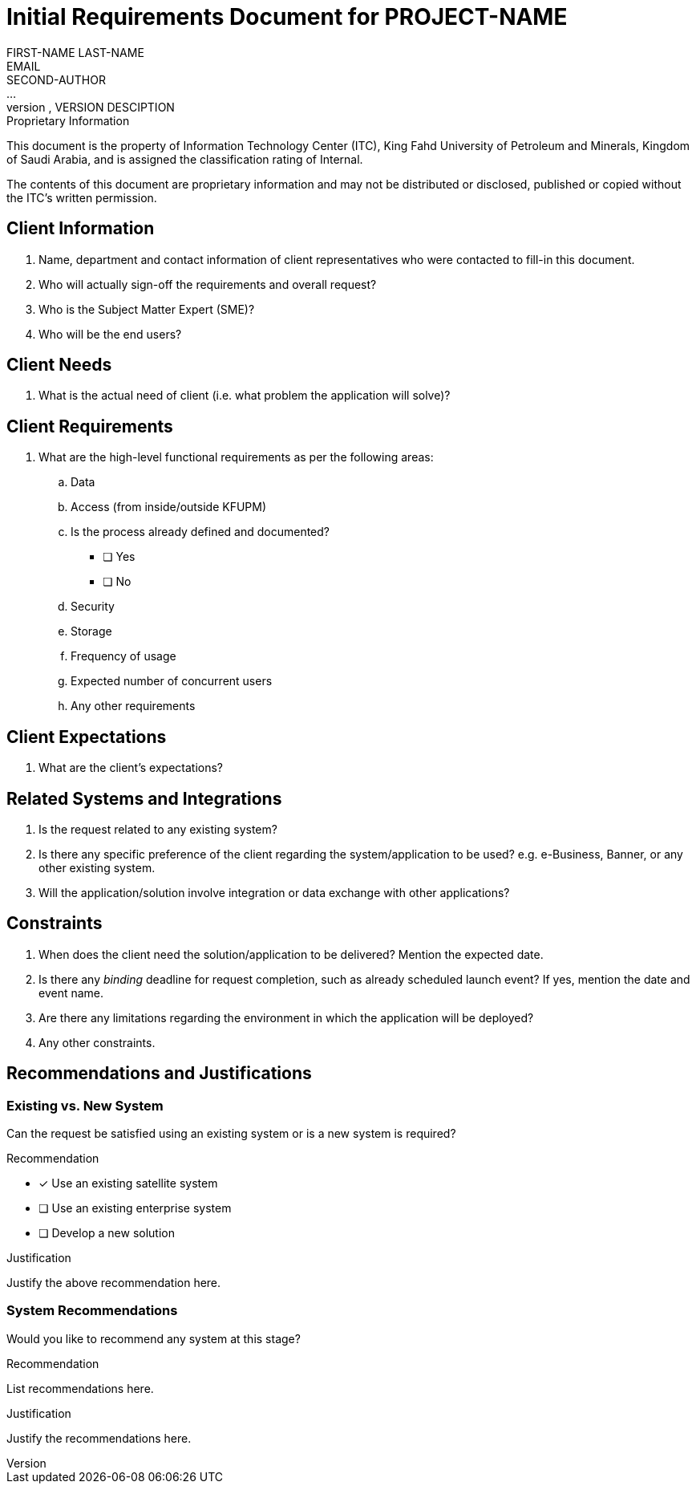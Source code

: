 = Initial Requirements Document for PROJECT-NAME
FIRST-NAME LAST-NAME <EMAIL>; SECOND-AUTHOR; ...
VERSION, DATE, VERSION DESCIPTION

.Proprietary Information

This document is the property of Information Technology Center (ITC),
King Fahd University of Petroleum and Minerals, Kingdom of Saudi
Arabia, and is assigned the classification rating of Internal.

The contents of this document are proprietary information and may not
be distributed or disclosed, published or copied without the ITC's
written permission.

== Client Information

. Name, department and contact information of client representatives
who were contacted to fill-in this document.

. Who will actually sign-off the requirements and overall request?

. Who is the Subject Matter Expert (SME)?

. Who will be the end users?


== Client Needs

. What is the actual need of client (i.e. what problem the application will solve)?


== Client Requirements

. What are the high-level functional requirements as per the following
areas:

.. Data

.. Access (from inside/outside KFUPM)

.. Is the process already defined and documented?
- [ ] Yes
- [ ] No

.. Security

.. Storage

.. Frequency of usage

.. Expected number of concurrent users

.. Any other requirements


== Client Expectations

. What are the client's expectations?


== Related Systems and Integrations

. Is the request related to any existing system?

. Is there any specific preference of the client regarding the
system/application to be used? e.g. e-Business, Banner, or any other
existing system.

. Will the application/solution involve integration or data exchange
with other applications?


== Constraints

. When does the client need the solution/application to be delivered?
Mention the expected date.

. Is there any _binding_ deadline for request completion, such as
already scheduled launch event? If yes, mention the date and event
name.

. Are there any limitations regarding the environment in which the
application will be deployed?

. Any other constraints.


== Recommendations and Justifications

=== Existing vs. New System

Can the request be satisfied using an existing system or is a new
system is required?

.Recommendation

- [x] Use an existing satellite system
- [ ] Use an existing enterprise system
- [ ] Develop a new solution

.Justification

Justify the above recommendation here.

=== System Recommendations

Would you like to recommend any system at this stage?

.Recommendation

List recommendations here.

.Justification

Justify the recommendations here.
